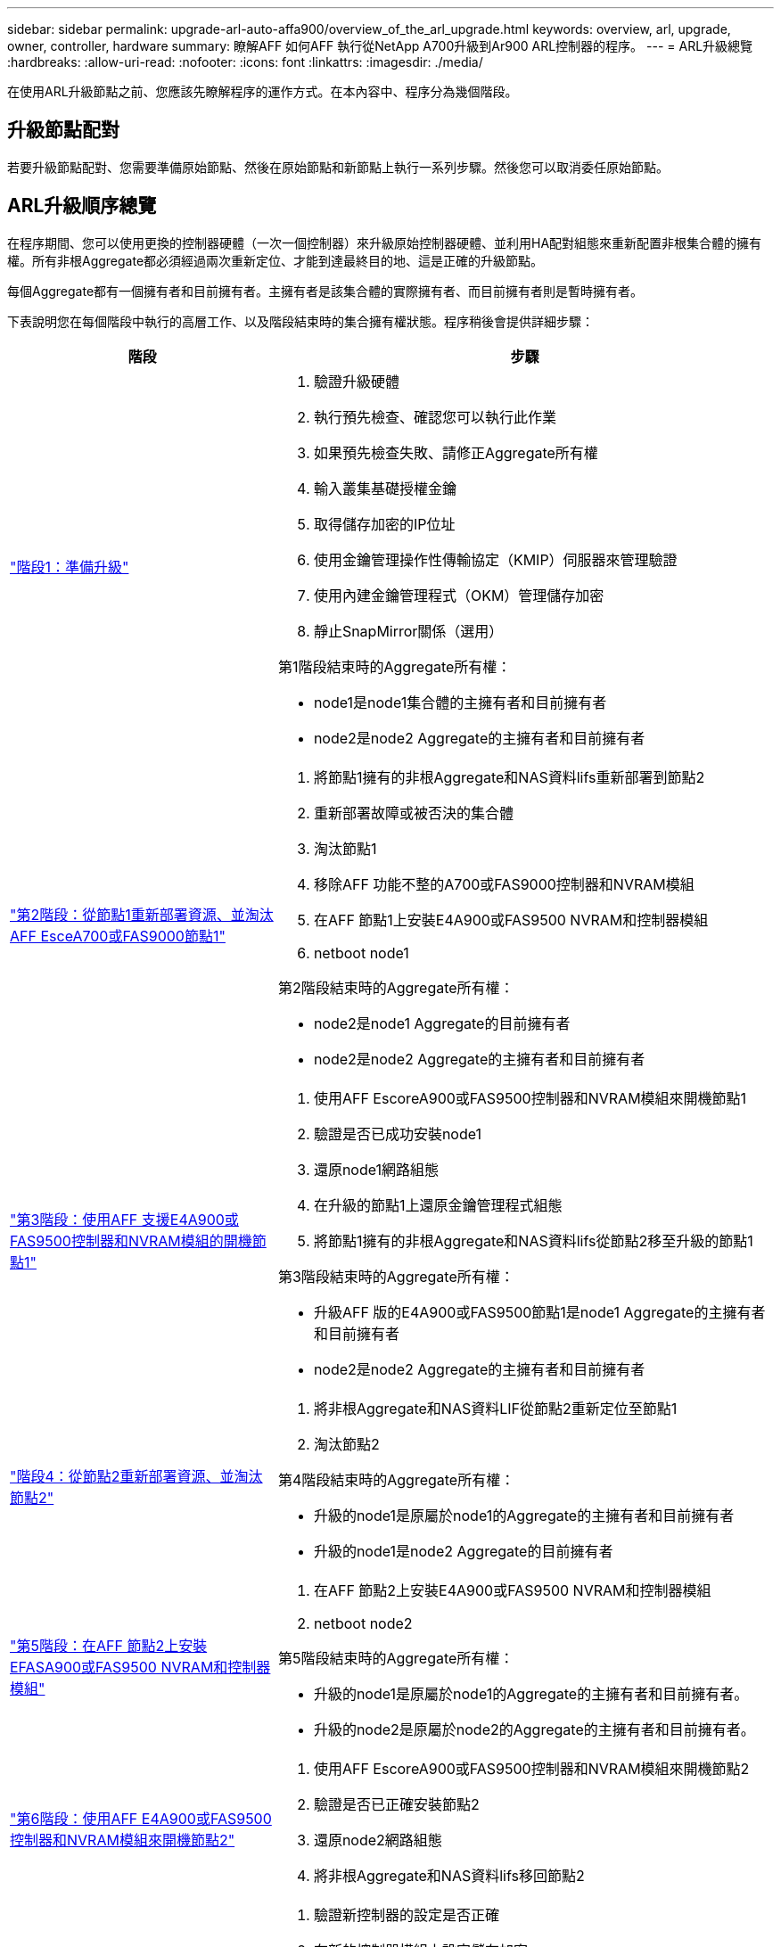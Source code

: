 ---
sidebar: sidebar 
permalink: upgrade-arl-auto-affa900/overview_of_the_arl_upgrade.html 
keywords: overview, arl, upgrade, owner, controller, hardware 
summary: 瞭解AFF 如何AFF 執行從NetApp A700升級到Ar900 ARL控制器的程序。 
---
= ARL升級總覽
:hardbreaks:
:allow-uri-read: 
:nofooter: 
:icons: font
:linkattrs: 
:imagesdir: ./media/


[role="lead"]
在使用ARL升級節點之前、您應該先瞭解程序的運作方式。在本內容中、程序分為幾個階段。



== 升級節點配對

若要升級節點配對、您需要準備原始節點、然後在原始節點和新節點上執行一系列步驟。然後您可以取消委任原始節點。



== ARL升級順序總覽

在程序期間、您可以使用更換的控制器硬體（一次一個控制器）來升級原始控制器硬體、並利用HA配對組態來重新配置非根集合體的擁有權。所有非根Aggregate都必須經過兩次重新定位、才能到達最終目的地、這是正確的升級節點。

每個Aggregate都有一個擁有者和目前擁有者。主擁有者是該集合體的實際擁有者、而目前擁有者則是暫時擁有者。

下表說明您在每個階段中執行的高層工作、以及階段結束時的集合擁有權狀態。程序稍後會提供詳細步驟：

[cols="35,65"]
|===
| 階段 | 步驟 


| link:verify_upgrade_hardware.html["階段1：準備升級"]  a| 
. 驗證升級硬體
. 執行預先檢查、確認您可以執行此作業
. 如果預先檢查失敗、請修正Aggregate所有權
. 輸入叢集基礎授權金鑰
. 取得儲存加密的IP位址
. 使用金鑰管理操作性傳輸協定（KMIP）伺服器來管理驗證
. 使用內建金鑰管理程式（OKM）管理儲存加密
. 靜止SnapMirror關係（選用）


第1階段結束時的Aggregate所有權：

* node1是node1集合體的主擁有者和目前擁有者
* node2是node2 Aggregate的主擁有者和目前擁有者




| link:relocate_non_root_aggr_and_nas_data_lifs_node1_node2.html["第2階段：從節點1重新部署資源、並淘汰AFF EsceA700或FAS9000節點1"]  a| 
. 將節點1擁有的非根Aggregate和NAS資料lifs重新部署到節點2
. 重新部署故障或被否決的集合體
. 淘汰節點1
. 移除AFF 功能不整的A700或FAS9000控制器和NVRAM模組
. 在AFF 節點1上安裝E4A900或FAS9500 NVRAM和控制器模組
. netboot node1


第2階段結束時的Aggregate所有權：

* node2是node1 Aggregate的目前擁有者
* node2是node2 Aggregate的主擁有者和目前擁有者




| link:boot_node1_with_a900_controller_and_nvs.html["第3階段：使用AFF 支援E4A900或FAS9500控制器和NVRAM模組的開機節點1"]  a| 
. 使用AFF EscoreA900或FAS9500控制器和NVRAM模組來開機節點1
. 驗證是否已成功安裝node1
. 還原node1網路組態
. 在升級的節點1上還原金鑰管理程式組態
. 將節點1擁有的非根Aggregate和NAS資料lifs從節點2移至升級的節點1


第3階段結束時的Aggregate所有權：

* 升級AFF 版的E4A900或FAS9500節點1是node1 Aggregate的主擁有者和目前擁有者
* node2是node2 Aggregate的主擁有者和目前擁有者




| link:relocate_non_root_aggr_nas_lifs_from_node2_to_node1.html["階段4：從節點2重新部署資源、並淘汰節點2"]  a| 
. 將非根Aggregate和NAS資料LIF從節點2重新定位至節點1
. 淘汰節點2


第4階段結束時的Aggregate所有權：

* 升級的node1是原屬於node1的Aggregate的主擁有者和目前擁有者
* 升級的node1是node2 Aggregate的目前擁有者




| link:install_a900_nvs_and_controller_on_node2.html["第5階段：在AFF 節點2上安裝EFASA900或FAS9500 NVRAM和控制器模組"]  a| 
. 在AFF 節點2上安裝E4A900或FAS9500 NVRAM和控制器模組
. netboot node2


第5階段結束時的Aggregate所有權：

* 升級的node1是原屬於node1的Aggregate的主擁有者和目前擁有者。
* 升級的node2是原屬於node2的Aggregate的主擁有者和目前擁有者。




| link:boot_node2_with_a900_controller_and_nvs.html["第6階段：使用AFF E4A900或FAS9500控制器和NVRAM模組來開機節點2"]  a| 
. 使用AFF EscoreA900或FAS9500控制器和NVRAM模組來開機節點2
. 驗證是否已正確安裝節點2
. 還原node2網路組態
. 將非根Aggregate和NAS資料lifs移回節點2




| link:ensure_new_controllers_are_set_up_correctly.html["第7階段：完成升級"]  a| 
. 驗證新控制器的設定是否正確
. 在新的控制器模組上設定儲存加密
. 在新的控制器模組上設定NetApp Volume Encryption。
. 取消委任舊系統。
. 恢復NetApp SnapMirror作業


|===